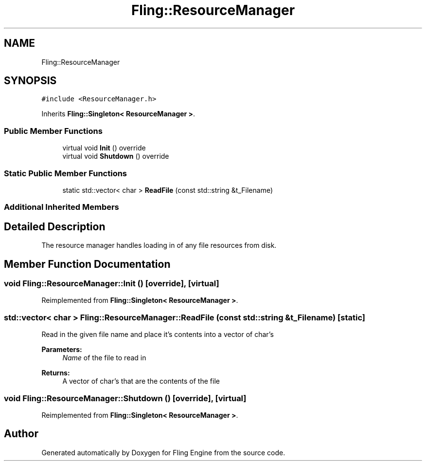 .TH "Fling::ResourceManager" 3 "Fri Jul 19 2019" "Version 0.00.1" "Fling Engine" \" -*- nroff -*-
.ad l
.nh
.SH NAME
Fling::ResourceManager
.SH SYNOPSIS
.br
.PP
.PP
\fC#include <ResourceManager\&.h>\fP
.PP
Inherits \fBFling::Singleton< ResourceManager >\fP\&.
.SS "Public Member Functions"

.in +1c
.ti -1c
.RI "virtual void \fBInit\fP () override"
.br
.ti -1c
.RI "virtual void \fBShutdown\fP () override"
.br
.in -1c
.SS "Static Public Member Functions"

.in +1c
.ti -1c
.RI "static std::vector< char > \fBReadFile\fP (const std::string &t_Filename)"
.br
.in -1c
.SS "Additional Inherited Members"
.SH "Detailed Description"
.PP 
The resource manager handles loading in of any file resources from disk\&. 
.SH "Member Function Documentation"
.PP 
.SS "void Fling::ResourceManager::Init ()\fC [override]\fP, \fC [virtual]\fP"

.PP
Reimplemented from \fBFling::Singleton< ResourceManager >\fP\&.
.SS "std::vector< char > Fling::ResourceManager::ReadFile (const std::string & t_Filename)\fC [static]\fP"
Read in the given file name and place it's contents into a vector of char's
.PP
\fBParameters:\fP
.RS 4
\fIName\fP of the file to read in
.RE
.PP
\fBReturns:\fP
.RS 4
A vector of char's that are the contents of the file 
.RE
.PP

.SS "void Fling::ResourceManager::Shutdown ()\fC [override]\fP, \fC [virtual]\fP"

.PP
Reimplemented from \fBFling::Singleton< ResourceManager >\fP\&.

.SH "Author"
.PP 
Generated automatically by Doxygen for Fling Engine from the source code\&.

